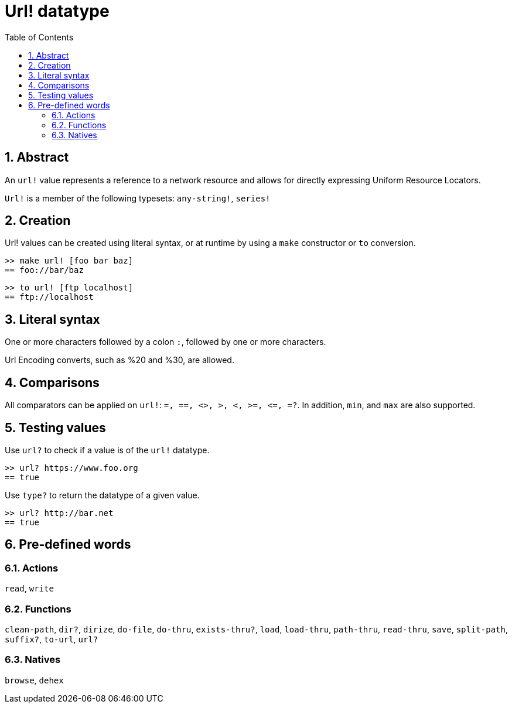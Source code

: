 = Url! datatype
:toc:
:numbered:


== Abstract

An `url!` value represents a reference to a network resource and allows for directly expressing Uniform Resource Locators.

`Url!` is a member of the following typesets: `any-string!`, `series!`

== Creation

Url! values can be created using literal syntax, or at runtime by using a `make` constructor or `to` conversion.

```red
>> make url! [foo bar baz]
== foo://bar/baz
```

```red
>> to url! [ftp localhost]
== ftp://localhost
```

== Literal syntax

One or more characters followed by a colon `:`, followed by one or more characters.

Url Encoding converts, such as %20 and %30, are allowed.


== Comparisons

All comparators can be applied on `url!`: `=, ==, <>, >, <, >=, &lt;=, =?`. In addition, `min`, and `max` are also supported.


== Testing values

Use `url?` to check if a value is of the `url!` datatype.

```red
>> url? https://www.foo.org
== true
```

Use `type?` to return the datatype of a given value.

```red
>> url? http://bar.net
== true
```

== Pre-defined words

=== Actions

`read`, `write`

=== Functions

`clean-path`, `dir?`, `dirize`, `do-file`, `do-thru`, `exists-thru?`, `load`, `load-thru`, `path-thru`, `read-thru`, `save`, `split-path`, `suffix?`, `to-url`, `url?`

=== Natives

`browse`, `dehex`